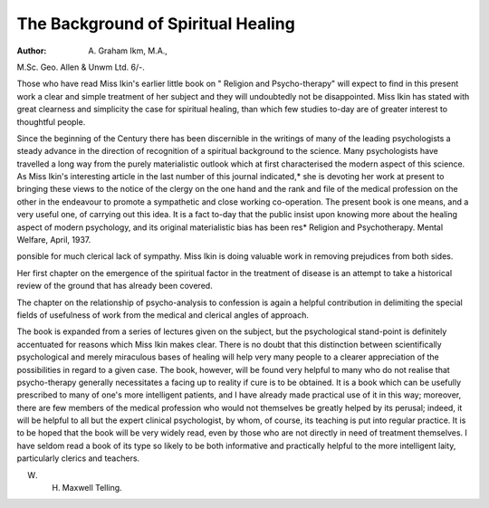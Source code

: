 The Background of Spiritual Healing
=====================================

:Author: A. Graham Ikm, M.A.,
M.Sc. Geo. Allen & Unwm Ltd. 6/-.

Those who have read Miss Ikin's
earlier little book on " Religion and
Psycho-therapy" will expect to find in
this present work a clear and simple
treatment of her subject and they will
undoubtedly not be disappointed. Miss
Ikin has stated with great clearness and
simplicity the case for spiritual healing,
than which few studies to-day are of
greater interest to thoughtful people.

Since the beginning of the Century
there has been discernible in the writings of many of the leading psychologists a steady advance in the direction
of recognition of a spiritual background to the science. Many psychologists have travelled a long way from
the purely materialistic outlook which
at first characterised the modern
aspect of this science. As Miss Ikin's
interesting article in the last number of
this journal indicated,* she is devoting
her work at present to bringing these
views to the notice of the clergy on the
one hand and the rank and file of the
medical profession on the other in the
endeavour to promote a sympathetic
and close working co-operation. The
present book is one means, and a very
useful one, of carrying out this idea. It
is a fact to-day that the public insist
upon knowing more about the healing
aspect of modern psychology, and its
original materialistic bias has been res* Religion and Psychotherapy. Mental
Welfare, April, 1937.

ponsible for much clerical lack of sympathy. Miss Ikin is doing valuable
work in removing prejudices from both
sides.

Her first chapter on the emergence
of the spiritual factor in the treatment
of disease is an attempt to take a
historical review of the ground that
has already been covered.

The chapter on the relationship of
psycho-analysis to confession is again
a helpful contribution in delimiting
the special fields of usefulness of work
from the medical and clerical angles
of approach.

The book is expanded from a series
of lectures given on the subject, but
the psychological stand-point is definitely accentuated for reasons which
Miss Ikin makes clear. There is no
doubt that this distinction between
scientifically psychological and merely
miraculous bases of healing will help
very many people to a clearer appreciation of the possibilities in regard to a
given case. The book, however, will
be found very helpful to many who do
not realise that psycho-therapy
generally necessitates a facing up to
reality if cure is to be obtained. It is
a book which can be usefully prescribed to many of one's more intelligent patients, and I have already made
practical use of it in this way; moreover, there are few members of the
medical profession who would not
themselves be greatly helped by its
perusal; indeed, it will be helpful to
all but the expert clinical psychologist,
by whom, of course, its teaching is put
into regular practice. It is to be hoped
that the book will be very widely read,
even by those who are not directly in
need of treatment themselves. I have
seldom read a book of its type so likely
to be both informative and practically
helpful to the more intelligent laity,
particularly clerics and teachers.

W. H. Maxwell Telling.

